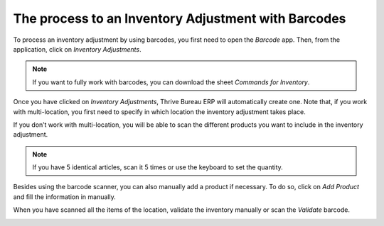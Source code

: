 ================================================
The process to an Inventory Adjustment with Barcodes
================================================

To process an inventory adjustment by using barcodes, you first need to
open the *Barcode* app. Then, from the application, click on
*Inventory Adjustments*.

.. image:: adjustments/adjustments_01.png
    :align: center

.. note::
         If you want to fully work with barcodes, you can download the sheet
         *Commands for Inventory*.

Once you have clicked on *Inventory Adjustments*, Thrive Bureau ERP will
automatically create one. Note that, if you work with multi-location,
you first need to specify in which location the inventory adjustment
takes place.

.. image:: adjustments/adjustments_02.png
    :align: center

If you don’t work with multi-location, you will be able to scan the
different products you want to include in the inventory adjustment.

.. image:: adjustments/adjustments_03.png
    :align: center

.. note::
         If you have 5 identical articles, scan it 5 times or use the keyboard to
         set the quantity.

Besides using the barcode scanner, you can also manually add a product
if necessary. To do so, click on *Add Product* and fill the
information in manually.

.. image:: adjustments/adjustments_04.png
    :align: center

.. image:: adjustments/adjustments_05.png
    :align: center

When you have scanned all the items of the location, validate the
inventory manually or scan the *Validate* barcode.

.. image:: adjustments/adjustments_06.png
    :align: center
